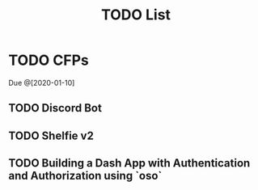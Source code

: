 #+TITLE: TODO List

* TODO CFPs
    Due @[2020-01-10]

** TODO Discord Bot
** TODO Shelfie v2
** TODO Building a Dash App with Authentication and Authorization using `oso`
